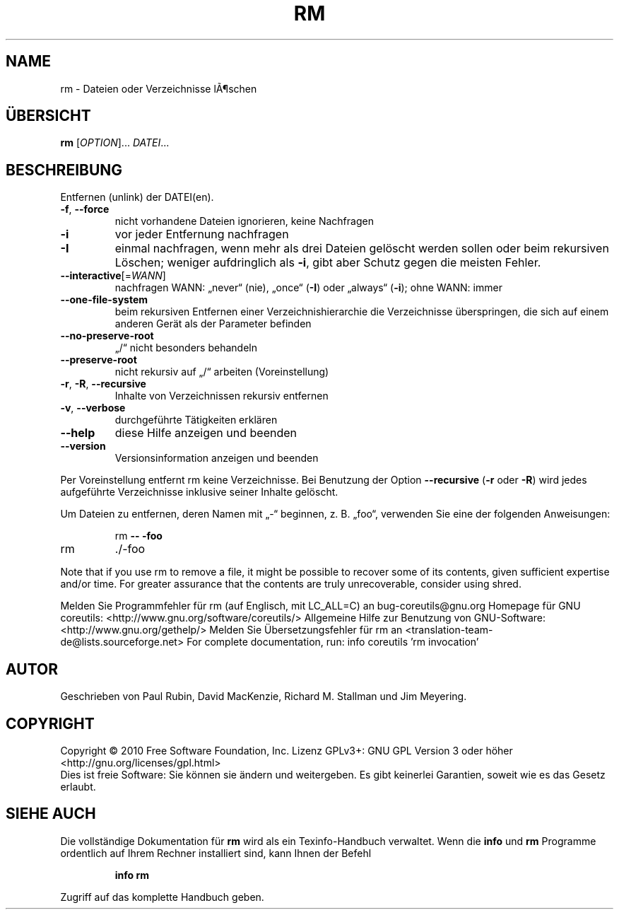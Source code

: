 .\" DO NOT MODIFY THIS FILE!  It was generated by help2man 1.38.2.
.TH RM "1" "April 2010" "GNU coreutils 8.5" "Benutzerkommandos"
.SH NAME
rm \- Dateien oder Verzeichnisse lÃ¶schen
.SH ÜBERSICHT
.B rm
[\fIOPTION\fR]... \fIDATEI\fR...
.SH BESCHREIBUNG
Entfernen (unlink) der DATEI(en).
.TP
\fB\-f\fR, \fB\-\-force\fR
nicht vorhandene Dateien ignorieren, keine Nachfragen
.TP
\fB\-i\fR
vor jeder Entfernung nachfragen
.TP
\fB\-I\fR
einmal nachfragen, wenn mehr als drei Dateien
gelöscht werden sollen oder beim rekursiven
Löschen; weniger aufdringlich als \fB\-i\fR, gibt aber
Schutz gegen die meisten Fehler.
.TP
\fB\-\-interactive\fR[=\fIWANN\fR]
nachfragen WANN: „never“ (nie), „once“ (\fB\-I\fR) oder
„always“ (\fB\-i\fR);  ohne WANN: immer
.TP
\fB\-\-one\-file\-system\fR
beim rekursiven Entfernen einer Verzeichnishierarchie
die Verzeichnisse überspringen, die sich auf einem
anderen Gerät als der Parameter befinden
.TP
\fB\-\-no\-preserve\-root\fR
„/“ nicht besonders behandeln
.TP
\fB\-\-preserve\-root\fR
nicht rekursiv auf „/“ arbeiten (Voreinstellung)
.TP
\fB\-r\fR, \fB\-R\fR, \fB\-\-recursive\fR
Inhalte von Verzeichnissen rekursiv entfernen
.TP
\fB\-v\fR, \fB\-\-verbose\fR
durchgeführte Tätigkeiten erklären
.TP
\fB\-\-help\fR
diese Hilfe anzeigen und beenden
.TP
\fB\-\-version\fR
Versionsinformation anzeigen und beenden
.PP
Per Voreinstellung entfernt rm keine Verzeichnisse. Bei Benutzung der Option
\fB\-\-recursive\fR (\fB\-r\fR oder \fB\-R\fR) wird jedes aufgeführte Verzeichnisse inklusive seiner
Inhalte gelöscht.
.PP
Um Dateien zu entfernen, deren Namen mit „\-“ beginnen, z. B. „foo“, verwenden
Sie eine der folgenden Anweisungen:
.IP
rm \fB\-\-\fR \fB\-foo\fR
.TP
rm
\&./\-foo
.PP
Note that if you use rm to remove a file, it might be possible to recover
some of its contents, given sufficient expertise and/or time.  For greater
assurance that the contents are truly unrecoverable, consider using shred.
.PP
Melden Sie Programmfehler für rm (auf Englisch, mit LC_ALL=C) an bug\-coreutils@gnu.org
Homepage für GNU coreutils: <http://www.gnu.org/software/coreutils/>
Allgemeine Hilfe zur Benutzung von GNU\-Software: <http://www.gnu.org/gethelp/>
Melden Sie Übersetzungsfehler für rm an <translation\-team\-de@lists.sourceforge.net>
For complete documentation, run: info coreutils 'rm invocation'
.SH AUTOR
Geschrieben von Paul Rubin, David MacKenzie, Richard M. Stallman
und Jim Meyering.
.SH COPYRIGHT
Copyright \(co 2010 Free Software Foundation, Inc.
Lizenz GPLv3+: GNU GPL Version 3 oder höher <http://gnu.org/licenses/gpl.html>
.br
Dies ist freie Software: Sie können sie ändern und weitergeben.
Es gibt keinerlei Garantien, soweit wie es das Gesetz erlaubt.
.SH "SIEHE AUCH"
Die vollständige Dokumentation für
.B rm
wird als ein Texinfo-Handbuch verwaltet. Wenn die
.B info
und
.B rm
Programme ordentlich auf Ihrem Rechner installiert sind, kann Ihnen der
Befehl
.IP
.B info rm
.PP
Zugriff auf das komplette Handbuch geben.
